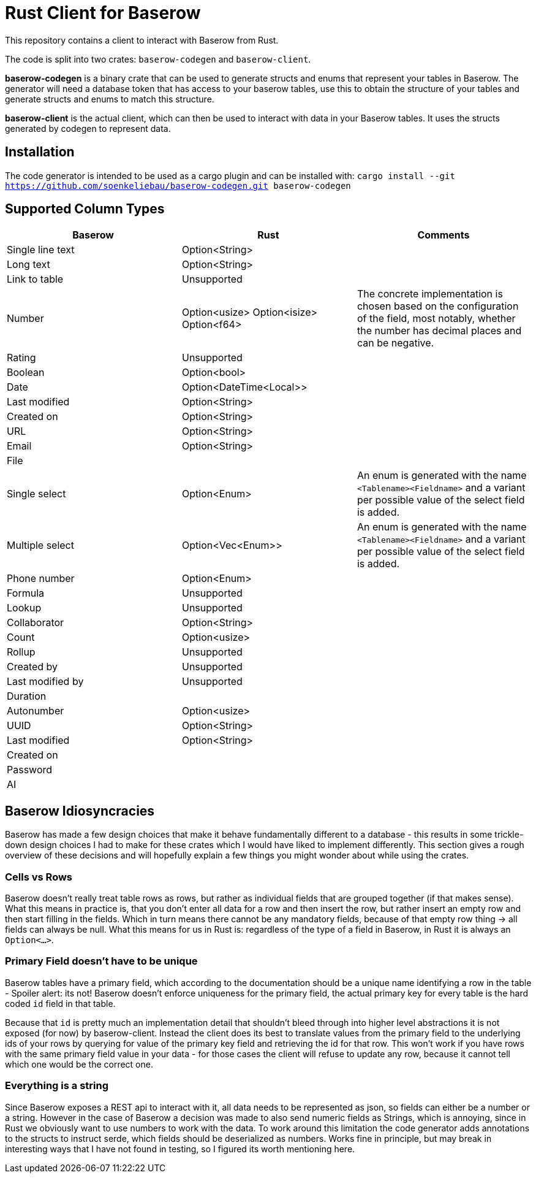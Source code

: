 = Rust Client for Baserow
This repository contains a client to interact with Baserow from Rust.

The code is split into two crates: `baserow-codegen` and `baserow-client`.

*baserow-codegen* is a binary crate that can be used to generate structs and enums that represent your
tables in Baserow.
The generator will need a database token that has access to your baserow tables, use this to obtain the structure of your tables and generate structs and enums to match this structure.

*baserow-client* is the actual client, which can then be used to interact with data in your Baserow tables.
It uses the structs generated by codegen to represent data.

== Installation
The code generator is intended to be used as a cargo plugin and can be installed with:
`cargo install --git https://github.com/soenkeliebau/baserow-codegen.git baserow-codegen`

== Supported Column Types


|===
|Baserow |Rust |Comments

|Single line text
|Option<String>
|

|Long text
|Option<String>
|

|Link to table
| Unsupported
|

|Number
|Option<usize>
Option<isize>
Option<f64>
|The concrete implementation is chosen based on the configuration of the field, most notably, whether the number has decimal places and can be negative.

|Rating
|Unsupported
|

|Boolean
|Option<bool>
|

|Date
|Option<DateTime<Local>>
|

|Last modified
|Option<String>
|

|Created on
|Option<String>
|

|URL
|Option<String>
|

|Email
|Option<String>
|

|File
|
|

|Single select
|Option<Enum>
|An enum is generated with the name `<Tablename><Fieldname>` and a variant per possible value of the select field is added.

|Multiple select
|Option<Vec<Enum>>
|An enum is generated with the name `<Tablename><Fieldname>` and a variant per possible value of the select field is added.

|Phone number
|Option<Enum>
|

|Formula
|Unsupported
|

|Lookup
|Unsupported
|

|Collaborator
|Option<String>
|

|Count
|Option<usize>
|

|Rollup
|Unsupported
|

|Created by
|Unsupported
|

|Last modified by
|Unsupported
|

|Duration
|
|

|Autonumber
|Option<usize>
|

|UUID
|Option<String>
|

|Last modified
|Option<String>
|

|Created on
|
|

|Password
|
|

|AI
|
|

|===


== Baserow Idiosyncracies
Baserow has made a few design choices that make it behave fundamentally different to a database - this results in some trickle-down design choices I had to make for these crates which I would have liked to implement differently.
This section gives a rough overview of these decisions and will hopefully explain a few things you might wonder about while using the crates.

=== Cells vs Rows
Baserow doesn't really treat table rows as rows, but rather as individual fields that are grouped together (if that makes sense).
What this means in practice is, that you don't enter all data for a row and then insert the row, but rather insert an empty row and then start filling in the fields.
Which in turn means there cannot be any mandatory fields, because of that empty row thing -> all fields can always be null.
What this means for us in Rust is: regardless of the type of a field in Baserow, in Rust it is always an `Option<...>`.

=== Primary Field doesn't have to be unique
Baserow tables have a primary field, which according to the documentation should be a unique name identifying a row in the table - Spoiler alert: its not! Baserow doesn't enforce uniqueness for the primary field, the actual primary key for every table is the hard coded `id` field in that table.

Because that `id` is pretty much an implementation detail that shouldn't bleed through into higher level abstractions it is not exposed (for now) by baserow-client.
Instead the client does its best to translate values from the primary field to the underlying ids of your rows by querying for value of the primary key field and retrieving the id for that row.
This won't work if you have rows with the same primary field value in your data - for those cases the client will refuse to update any row, because it cannot tell which one would be the correct one.

=== Everything is a string
Since Baserow exposes a REST api to interact with it, all data needs to be represented as json, so fields can either be a number or a string.
However in the case of Baserow a decision was made to also send numeric fields as Strings, which is annoying, since in Rust we obviously want to use numbers to work with the data.
To work around this limitation the code generator adds annotations to the structs to instruct serde, which fields should be deserialized as numbers.
Works fine in principle, but may break in interesting ways that I have not found in testing, so I figured its worth mentioning here.